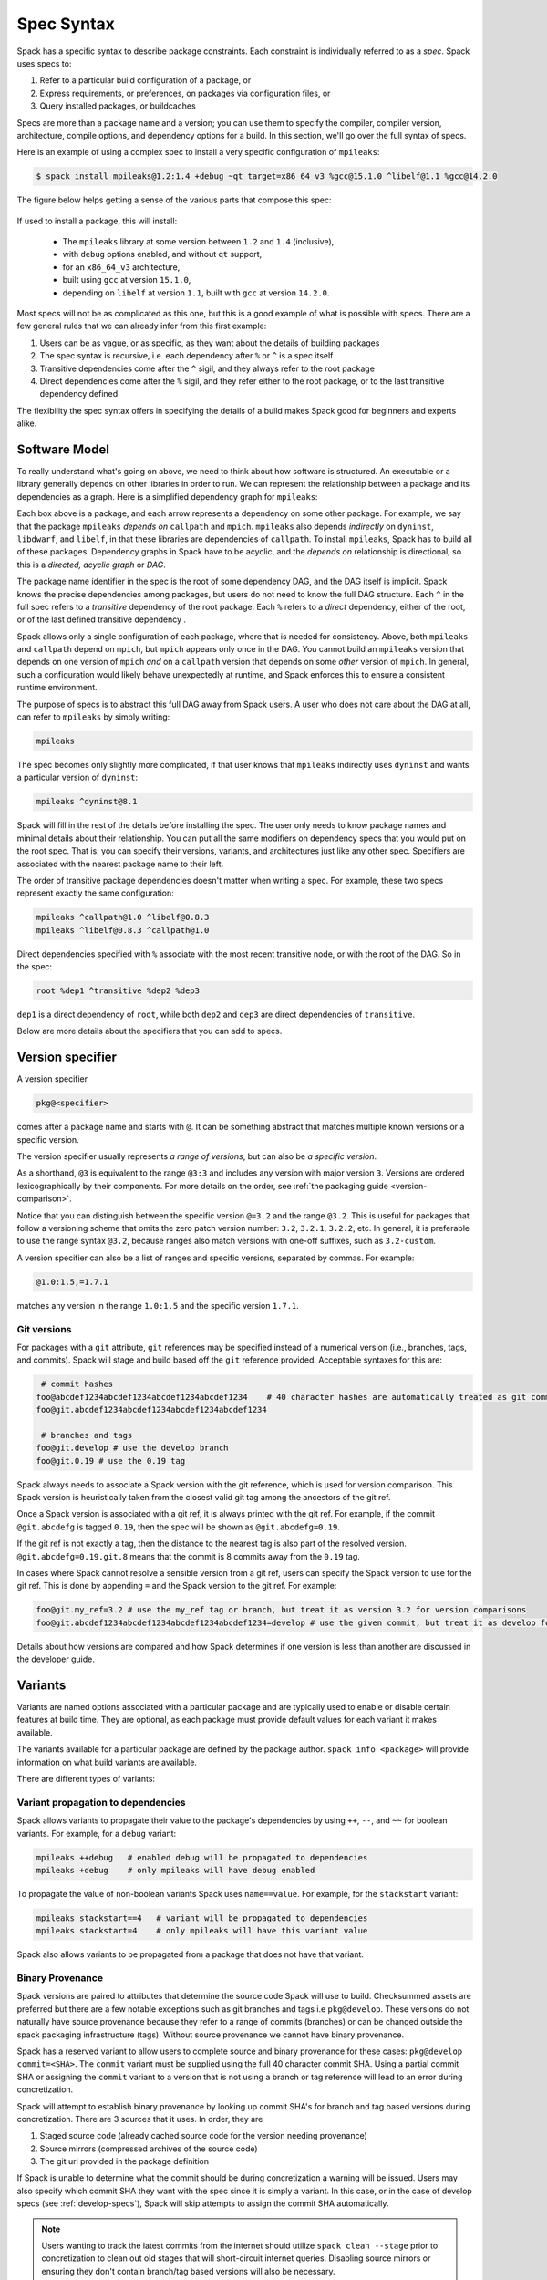.. Copyright Spack Project Developers. See COPYRIGHT file for details.

   SPDX-License-Identifier: (Apache-2.0 OR MIT)

.. _sec-specs:

===========
Spec Syntax
===========

Spack has a specific syntax to describe package constraints.
Each constraint is individually referred to as a *spec*. Spack uses specs to:

1. Refer to a particular build configuration of a package, or
2. Express requirements, or preferences, on packages via configuration files, or
3. Query installed packages, or buildcaches

Specs are more than a package name and a version; you can use them to
specify the compiler, compiler version, architecture, compile options,
and dependency options for a build. In this section, we'll go over
the full syntax of specs.

Here is an example of using a complex spec to install a very specific configuration of ``mpileaks``:

.. code-block:: console

   $ spack install mpileaks@1.2:1.4 +debug ~qt target=x86_64_v3 %gcc@15.1.0 ^libelf@1.1 %gcc@14.2.0

The figure below helps getting a sense of the various parts that compose this spec:

.. figure:: images/spec_anatomy.svg

If used to install a package, this will install:

 * The ``mpileaks`` library at some version between ``1.2`` and ``1.4`` (inclusive),
 * with ``debug`` options enabled, and without ``qt`` support,
 * for an ``x86_64_v3`` architecture,
 * built using ``gcc`` at version ``15.1.0``,
 * depending on ``libelf`` at version ``1.1``, built with ``gcc`` at version ``14.2.0``.

Most specs will not be as complicated as this one, but this is a good example of what is possible with specs.
There are a few general rules that we can already infer from this first example:

1. Users can be as vague, or as specific, as they want about the details of building packages
2. The spec syntax is recursive, i.e. each dependency after ``%`` or ``^`` is a spec itself
3. Transitive dependencies come after the ``^`` sigil, and they always refer to the root package
4. Direct dependencies come after the ``%`` sigil, and they refer either to the root package, or to the last transitive dependency defined

The flexibility the spec syntax offers in specifying the details of a build makes Spack good for beginners and experts alike.

.. _software-model:

--------------
Software Model
--------------

To really understand what's going on above, we need to think about how software is structured.
An executable or a library generally depends on other libraries in order to run.
We can represent the relationship between a package and its dependencies as a graph.
Here is a simplified dependency graph for ``mpileaks``:

.. graphviz::

   digraph {
       node[
         fontname=Monaco,
         penwidth=2,
         fontsize=124,
         margin=.4,
         shape=box,
         fillcolor=lightblue,
         style="rounded,filled"
       ]

       mpileaks -> { mpich callpath }
       callpath -> { mpich dyninst }
       dyninst  -> libdwarf -> libelf
       dyninst  -> libelf
   }

Each box above is a package, and each arrow represents a dependency on some other package.
For example, we say that the package ``mpileaks`` *depends on* ``callpath`` and ``mpich``.
``mpileaks`` also depends *indirectly* on ``dyninst``, ``libdwarf``, and ``libelf``, in that these libraries are dependencies of ``callpath``.
To install ``mpileaks``, Spack has to build all of these packages.
Dependency graphs in Spack have to be acyclic, and the *depends on* relationship is directional, so this is a *directed, acyclic graph* or *DAG*.

The package name identifier in the spec is the root of some dependency DAG, and the DAG itself is implicit.
Spack knows the precise dependencies among packages, but users do not need to know the full DAG structure.
Each ``^`` in the full spec refers to a *transitive* dependency of the root package.
Each ``%`` refers to a *direct* dependency, either of the root, or of the last defined transitive dependency .

Spack allows only a single configuration of each package, where that is needed for consistency.
Above, both ``mpileaks`` and ``callpath`` depend on ``mpich``, but ``mpich`` appears only once in the DAG.
You cannot build an ``mpileaks`` version that depends on one version of ``mpich`` *and* on a ``callpath`` version that depends on some *other* version of ``mpich``.
In general, such a configuration would likely behave unexpectedly at runtime, and Spack enforces this to ensure a consistent runtime environment.

The purpose of specs is to abstract this full DAG away from Spack users.
A user who does not care about the DAG at all, can refer to ``mpileaks`` by simply writing:

.. code-block::

   mpileaks

The spec becomes only slightly more complicated, if that user knows that ``mpileaks`` indirectly uses ``dyninst`` and wants a particular version of ``dyninst``:

.. code-block::

   mpileaks ^dyninst@8.1

Spack will fill in the rest of the details before installing the spec.
The user only needs to know package names and minimal details about their relationship.
You can put all the same modifiers on dependency specs that you would put on the root spec.
That is, you can specify their versions, variants, and architectures just like any other spec.
Specifiers are associated with the nearest package name to their left.

The order of transitive package dependencies doesn't matter when writing a spec.
For example, these two specs represent exactly the same configuration:

.. code-block:: none

   mpileaks ^callpath@1.0 ^libelf@0.8.3
   mpileaks ^libelf@0.8.3 ^callpath@1.0

Direct dependencies specified with ``%`` associate with the most recent transitive node, or with the root of the DAG.
So in the spec:

.. code-block::

   root %dep1 ^transitive %dep2 %dep3

``dep1`` is a direct dependency of ``root``, while both ``dep2`` and ``dep3`` are direct dependencies of ``transitive``.

.. admonition:: Windows Spec Syntax Caveats
   :class: note
   :collapsible:

   Windows has a few idiosyncrasies when it comes to the Spack spec syntax and the use of certain shells.
   Spack's spec dependency syntax uses the carat (``^``) character; however, this is an escape string in CMD,
   so it must be escaped with an additional carat (i.e., ``^^``).
   CMD also will attempt to interpret strings with ``=`` characters in them. Any spec including this symbol
   must double-quote the string.

   Note: All of these issues are unique to CMD; they can be avoided by using PowerShell.

   For more context on these caveats, see the related issues: `carat <https://github.com/spack/spack/issues/42833>`_ and `equals <https://github.com/spack/spack/issues/43348>`_.

Below are more details about the specifiers that you can add to specs.

.. _version-specifier:

-----------------
Version specifier
-----------------

A version specifier

.. code-block::

   pkg@<specifier>

comes after a package name and starts with ``@``.
It can be something abstract that matches multiple known versions or a specific version.

The version specifier usually represents *a range of versions*, but can also be *a specific version*.

.. tab-set::

   .. tab-item:: Range of Versions

      .. code-block::

         # All versions between v1.0 and v1.5.
         # This includes any v1.5.x version
         @1.0:1.5

         # All versions up to and including v3
         # This would include v3.4 etc.
         @:3

         # All versions above and including v4.2
         @4.2:

   .. tab-item:: Exact Version

      .. code-block:: text

         # Exactly version v3.2, will NOT match v3.2.1 etc.
         @=3.2


As a shorthand, ``@3`` is equivalent to the range ``@3:3`` and includes any version with major version ``3``.
Versions are ordered lexicographically by their components.
For more details on the order, see :ref:`the packaging guide <version-comparison>`.

Notice that you can distinguish between the specific version ``@=3.2`` and the range ``@3.2``.
This is useful for packages that follow a versioning scheme that omits the zero patch version number: ``3.2``, ``3.2.1``, ``3.2.2``, etc.
In general, it is preferable to use the range syntax ``@3.2``, because ranges also match versions with one-off suffixes, such as ``3.2-custom``.

A version specifier can also be a list of ranges and specific versions, separated by commas.
For example:

.. code-block::

   @1.0:1.5,=1.7.1

matches any version in the range ``1.0:1.5`` and the specific version ``1.7.1``.

^^^^^^^^^^^^
Git versions
^^^^^^^^^^^^

For packages with a ``git`` attribute, ``git`` references
may be specified instead of a numerical version (i.e., branches, tags,
and commits). Spack will stage and build based off the ``git``
reference provided. Acceptable syntaxes for this are:

.. code-block:: sh

    # commit hashes
   foo@abcdef1234abcdef1234abcdef1234abcdef1234    # 40 character hashes are automatically treated as git commits
   foo@git.abcdef1234abcdef1234abcdef1234abcdef1234

    # branches and tags
   foo@git.develop # use the develop branch
   foo@git.0.19 # use the 0.19 tag

Spack always needs to associate a Spack version with the git reference,
which is used for version comparison. This Spack version is heuristically
taken from the closest valid git tag among the ancestors of the git ref.

Once a Spack version is associated with a git ref, it is always printed with
the git ref. For example, if the commit ``@git.abcdefg`` is tagged
``0.19``, then the spec will be shown as ``@git.abcdefg=0.19``.

If the git ref is not exactly a tag, then the distance to the nearest tag
is also part of the resolved version. ``@git.abcdefg=0.19.git.8`` means
that the commit is 8 commits away from the ``0.19`` tag.

In cases where Spack cannot resolve a sensible version from a git ref,
users can specify the Spack version to use for the git ref. This is done
by appending ``=`` and the Spack version to the git ref. For example:

.. code-block:: sh

   foo@git.my_ref=3.2 # use the my_ref tag or branch, but treat it as version 3.2 for version comparisons
   foo@git.abcdef1234abcdef1234abcdef1234abcdef1234=develop # use the given commit, but treat it as develop for version comparisons

Details about how versions are compared and how Spack determines if
one version is less than another are discussed in the developer guide.

.. _basic-variants:

--------
Variants
--------

Variants are named options associated with a particular package and are typically used to enable or disable certain features at build time.
They are optional, as each package must provide default values for each variant it makes available.

The variants available for a particular package are defined by the package author.
``spack info <package>`` will provide information on what build variants are available.

There are different types of variants:

.. tab-set::

   .. tab-item:: Boolean Variants

      Typically used to enable or disable a feature at compile time.
      For example, a package might have a ``debug`` variant that can be explicitly enabled with:

      .. code-block::

         +debug

      and disabled with

      .. code-block::

         ~debug

   .. tab-item:: Single-valued Variants

      Often used to set defaults.
      For example, a package might have a ``compression`` variant that determines the default compression algorithm, which users could set to:

      .. code-block::

         compression=gzip

      or

      .. code-block::

         compression=zstd

   .. tab-item:: Multi-valued Variants

      A package might have a ``fabrics`` variant that determines which network fabrics to support.
      Users could activate multiple values at the same time. For instance:

      .. code-block::

         fabrics=verbs,ofi

      enables both InfiniBand verbs and OpenFabrics interfaces.
      The values are separated by commas.

      The meaning of ``fabrics=verbs,ofi`` is to enable *at least* the specified fabrics, but other fabrics may be enabled as well.
      If the intent is to enable *only* the specified fabrics, then the:

      .. code-block::

         fabrics:=verbs,ofi

      syntax should be used with the ``:=`` operator.

.. admonition:: Alternative ways to deactivate Boolean Variants
   :class: note
   :collapsible:

   In certain shells, the ``~`` character is expanded to the home directory.
   To avoid these issues, avoid whitespace between the package name and the variant:

   .. code-block:: sh

      mpileaks ~debug   # shell may try to substitute this!
      mpileaks~debug    # use this instead

   Alternatively, you can use the ``-`` character to disable a variant, but be aware that this requires a space between the package name and the variant:

   .. code-block:: sh

      mpileaks-debug     # wrong: refers to a package named "mpileaks-debug"
      mpileaks -debug    # right: refers to a package named mpileaks with debug disabled

   As a last resort, ``debug=False`` can also be used to disable a boolean variant.



^^^^^^^^^^^^^^^^^^^^^^^^^^^^^^^^^^^
Variant propagation to dependencies
^^^^^^^^^^^^^^^^^^^^^^^^^^^^^^^^^^^

Spack allows variants to propagate their value to the package's
dependencies by using ``++``, ``--``, and ``~~`` for boolean variants.
For example, for a ``debug`` variant:

.. code-block:: sh

    mpileaks ++debug   # enabled debug will be propagated to dependencies
    mpileaks +debug    # only mpileaks will have debug enabled

To propagate the value of non-boolean variants Spack uses ``name==value``.
For example, for the ``stackstart`` variant:

.. code-block:: sh

    mpileaks stackstart==4   # variant will be propagated to dependencies
    mpileaks stackstart=4    # only mpileaks will have this variant value

Spack also allows variants to be propagated from a package that does
not have that variant.

^^^^^^^^^^^^^^^^^
Binary Provenance
^^^^^^^^^^^^^^^^^

Spack versions are paired to attributes that determine the source code Spack
will use to build. Checksummed assets are preferred but there are a few
notable exceptions such as git branches and tags i.e ``pkg@develop``.
These versions do not naturally have source provenance because they refer to a range
of commits (branches) or can be changed outside the spack packaging infrastructure
(tags). Without source provenance we cannot have binary provenance.

Spack has a reserved variant to allow users to complete source and binary provenance
for these cases: ``pkg@develop commit=<SHA>``.  The ``commit`` variant must be supplied
using the full 40 character commit SHA. Using a partial commit SHA or assigning
the ``commit`` variant to a version that is not using a branch or tag reference will
lead to an error during concretization.

Spack will attempt to establish binary provenance by looking up commit SHA's for branch
and tag based versions during concretization. There are 3 sources that it uses. In order, they
are

1. Staged source code (already cached source code for the version needing provenance)
2. Source mirrors (compressed archives of the source code)
3. The git url provided in the package definition

If Spack is unable to determine what the commit should be
during concretization a warning will be issued. Users may also specify which commit SHA they
want with the spec since it is simply a variant. In this case, or in the case of develop specs
(see :ref:`develop-specs`), Spack will skip attempts to assign the commit SHA automatically.

.. note::

   Users wanting to track the latest commits from the internet should utilize ``spack clean --stage``
   prior to concretization to clean out old stages that will short-circuit internet queries.
   Disabling source mirrors or ensuring they don't contain branch/tag based versions will also
   be necessary.

   Above all else, the most robust way to ensure binaries have their desired commits is to provide
   the SHAs via user-specs or config i.e. ``commit=<SHA>``.


--------------
Compiler Flags
--------------

Compiler flags are specified using the same syntax as non-boolean variants,
but fulfill a different purpose. While the function of a variant is set by
the package, compiler flags are used by the compiler wrappers to inject
flags into the compile line of the build. Additionally, compiler flags can
be inherited by dependencies by using ``==``.
``spack install libdwarf cppflags=="-g"`` will install both libdwarf and
libelf with the ``-g`` flag injected into their compile line.

Notice that the value of the compiler flags must be quoted if it
contains any spaces. Any of ``cppflags=-O3``, ``cppflags="-O3"``,
``cppflags='-O3'``, and ``cppflags="-O3 -fPIC"`` are acceptable, but
``cppflags=-O3 -fPIC`` is not. Additionally, if the value of the
compiler flags is not the last thing on the line, it must be followed
by a space. The command ``spack install libelf cppflags="-O3"%intel``
will be interpreted as an attempt to set ``cppflags="-O3%intel"``.

The six compiler flags are injected in the same order as implicit make commands
in GNU Autotools. If all flags are set, the order is
``$cppflags $cflags|$cxxflags $ldflags <command> $ldlibs`` for C and C++, and
``$fflags $cppflags $ldflags <command> $ldlibs`` for Fortran.


.. _architecture_specifiers:

-----------------------
Architecture specifiers
-----------------------

Each node in the dependency graph of a spec has an architecture attribute.
This attribute is a triplet of platform, operating system, and processor.
You can specify the elements either separately by using
the reserved keywords ``platform``, ``os``, and ``target``:

.. code-block:: console

   $ spack install libelf platform=linux
   $ spack install libelf os=ubuntu18.04
   $ spack install libelf target=broadwell

Normally, users don't have to bother specifying the architecture if they
are installing software for their current host, as in that case the
values will be detected automatically. If you need fine-grained control
over which packages use which targets (or over *all* packages' default
target), see :ref:`package-preferences`.


.. _support-for-microarchitectures:

^^^^^^^^^^^^^^^^^^^^^^^^^^^^^^^^^^^^^^^
Support for specific microarchitectures
^^^^^^^^^^^^^^^^^^^^^^^^^^^^^^^^^^^^^^^

Spack knows how to detect and optimize for many specific microarchitectures and encodes this information in the ``target`` portion of the architecture specification.
A complete list of the microarchitectures known to Spack can be obtained in the following way:

.. command-output:: spack arch --known-targets

When a spec is installed, Spack matches the compiler being used with the microarchitecture being targeted to inject appropriate optimization flags at compile time.
Giving a command such as the following:

.. code-block:: console

   $ spack install zlib%gcc@14.2.0 target=icelake

will produce compilation lines similar to:

.. code-block:: console

   $ /usr/bin/gcc-14 -march=icelake-client -mtune=icelake-client -c ztest10532.c
   $ /usr/bin/gcc-14 -march=icelake-client -mtune=icelake-client -c -fPIC -O2 ztest10532.
   ...

where the flags ``-march=icelake-client -mtune=icelake-client`` are injected by Spack based on the requested target and compiler.

If Spack knows that the requested compiler can't optimize for the current target
or can't build binaries for that target at all, it will exit with a meaningful error message:

.. code-block:: console

   $ spack install zlib%gcc@5.5.0 target=icelake
   ==> Error: cannot produce optimized binary for micro-architecture "icelake" with gcc@5.5.0 [supported compiler versions are 8:]

Conversely, if an old compiler is selected for a newer microarchitecture, Spack will optimize for the best match it can find instead
of failing:

.. code-block:: console

   $ spack arch
   linux-ubuntu18.04-broadwell

   $ spack spec zlib%gcc@4.8
   Input spec
   --------------------------------
   zlib%gcc@4.8

   Concretized
   --------------------------------
   zlib@1.2.11%gcc@4.8+optimize+pic+shared arch=linux-ubuntu18.04-haswell

   $ spack spec zlib%gcc@9.0.1
   Input spec
   --------------------------------
   zlib%gcc@9.0.1

   Concretized
   --------------------------------
   zlib@1.2.11%gcc@9.0.1+optimize+pic+shared arch=linux-ubuntu18.04-broadwell

In the snippet above, for instance, the microarchitecture was demoted to ``haswell`` when
compiling with ``gcc@4.8`` because support to optimize for ``broadwell`` starts from ``gcc@4.9:``.

Finally, if Spack has no information to match compiler and target, it will
proceed with the installation but avoid injecting any microarchitecture-specific
flags.

.. _sec-virtual-dependencies:

--------------------
Virtual dependencies
--------------------

The dependency graph for ``mpileaks`` we saw above wasn't *quite* accurate.
``mpileaks`` uses MPI, which is an interface that has many different implementations.
Above, we showed ``mpileaks`` and ``callpath`` depending on ``mpich``, which is one *particular* implementation of MPI.
However, we could build either with another implementation, such as ``openmpi`` or ``mvapich``.

Spack represents interfaces like this using *virtual dependencies*.
The real dependency DAG for ``mpileaks`` looks like this:

.. graphviz::

   digraph {
       node[
         fontname=Monaco,
         penwidth=2,
         fontsize=124,
         margin=.4,
         shape=box,
         fillcolor=lightblue,
         style="rounded,filled"
       ]

       mpi [color=red]
       mpileaks -> mpi
       mpileaks -> callpath -> mpi
       callpath -> dyninst
       dyninst  -> libdwarf -> libelf
       dyninst  -> libelf
   }

Notice that ``mpich`` has now been replaced with ``mpi``.
There is no *real* MPI package, but some packages *provide* the MPI interface, and these packages can be substituted in for ``mpi`` when ``mpileaks`` is built.

Spack is unique in that its virtual packages can be versioned, just like regular packages.
A particular version of a package may provide a particular version of a virtual package.
A package can *depend on* a particular version of a virtual package.
For instance, if an application needs MPI-2 functions, it can depend on ``mpi@2:`` to indicate that it needs some implementation that provides MPI-2 functions.

^^^^^^^^^^^^^^^^^^^^^^^^^^^^^
Constraining virtual packages
^^^^^^^^^^^^^^^^^^^^^^^^^^^^^

When installing a package that depends on a virtual package, you can opt to specify the particular provider you want to use, or you can let Spack pick.
For example, if you just type this:

.. code-block:: console

   $ spack install mpileaks

Then Spack will pick a provider for you according to site policies.
If you really want a particular version, say ``mpich``, then you could run this instead:

.. code-block:: console

   $ spack install mpileaks ^mpich

This forces Spack to use some version of ``mpich`` for its implementation.
As always, you can be even more specific and require a particular ``mpich`` version:

.. code-block:: console

   $ spack install mpileaks ^mpich@3

The ``mpileaks`` package in particular only needs MPI-1 commands, so
any MPI implementation will do. If another package depends on
``mpi@2`` and you try to give it an insufficient MPI implementation
(e.g., one that provides only ``mpi@:1``), then Spack will raise an
error. Likewise, if you try to plug in some package that doesn't
provide MPI, Spack will raise an error.

.. _explicit-binding-virtuals:

^^^^^^^^^^^^^^^^^^^^^^^^^^^^^^^^^^^^^^^^
Explicit binding of virtual dependencies
^^^^^^^^^^^^^^^^^^^^^^^^^^^^^^^^^^^^^^^^

There are packages that provide more than just one virtual dependency. When interacting with them, users
might want to utilize just a subset of what they could provide and use other providers for virtuals they
need.

It is possible to be more explicit and tell Spack which dependency should provide which virtual, using a
special syntax:

.. code-block:: console

   $ spack spec strumpack ^mpi=intel-parallel-studio+mkl ^lapack=openblas

Concretizing the spec above produces the following DAG:

.. figure:: images/strumpack_virtuals.svg

where ``intel-parallel-studio`` *could* provide ``mpi``, ``lapack``, and ``blas`` but is used only for the former. The ``lapack``
and ``blas`` dependencies are satisfied by ``openblas``.

^^^^^^^^^^^^^^^^^^^^^^^^
Specifying Specs by Hash
^^^^^^^^^^^^^^^^^^^^^^^^

Complicated specs can become cumbersome to enter on the command line,
especially when many of the qualifications are necessary to distinguish
between similar installs. To avoid this, when referencing an existing spec,
Spack allows you to reference specs by their hash. We previously
discussed the spec hash that Spack computes. In place of a spec in any
command, substitute ``/<hash>`` where ``<hash>`` is any amount from
the beginning of a spec hash.

For example, let's say that you accidentally installed two different
``mvapich2`` installations. If you want to uninstall one of them but don't
know what the difference is, you can run:

.. code-block:: console

   $ spack find --long mvapich2
   ==> 2 installed packages.
   -- linux-centos7-x86_64 / gcc@6.3.0 ----------
   qmt35td mvapich2@2.2%gcc
   er3die3 mvapich2@2.2%gcc


You can then uninstall the latter installation using:

.. code-block:: console

   $ spack uninstall /er3die3


Or, if you want to build with a specific installation as a dependency,
you can use:

.. code-block:: console

   $ spack install trilinos ^/er3die3


If the given spec hash is sufficiently long as to be unique, Spack will
replace the reference with the spec to which it refers. Otherwise, it will
prompt for a more qualified hash.

Note that this will not work to reinstall a dependency uninstalled by ``spack uninstall --force``.

--------------------------
Dependency edge attributes
--------------------------

Some specs require additional information about the relationship between a package and its dependency.
This information lives on the edge between the two, and can be specified by following the dependency sigil with square-brackets.
Edge attributes are always specified as key-value pairs:

.. code-block::

   root ^[<key>=<value>] dep

In the following sections we'll discuss the edge attributes that are currently allowed in the spec syntax.

^^^^^^^^^^^^^^^^^
Virtuals on edges
^^^^^^^^^^^^^^^^^

Packages can provide, or depend on, multiple virtual packages.
Users can select which virtuals to use from which dependency by specifying the ``virtuals`` edge attribute:

.. code-block:: none

   spack install mpich %[virtuals=c,cxx] clang %[virtuals=fortran] gcc

The command above tells Spack to use ``clang`` to provide the ``c`` and ``cxx`` virtuals, and ``gcc`` to provide the ``fortran`` virtual.

The special syntax we have seen in :ref:`explicit-binding-virtuals` is a more compact way to specify the ``virtuals`` edge attribute.
For instance, an equivalent formulation of the command above is:

.. code-block:: none

   spack install mpich %c,cxx=clang %fortran=gcc


^^^^^^^^^^^^^^^^^^^^^^^^
Conditional dependencies
^^^^^^^^^^^^^^^^^^^^^^^^

Conditional dependencies allow dependency constraints to be applied only under certain conditions.
We can express conditional constraint by specifying the ``when`` edge attribute:

.. code-block:: none

   spack install hdf5 ^[when=+mpi] mpich@3.1

This tells Spack that hdf5 should depend on ``mpich@3.1`` if it is configured with MPI support.
